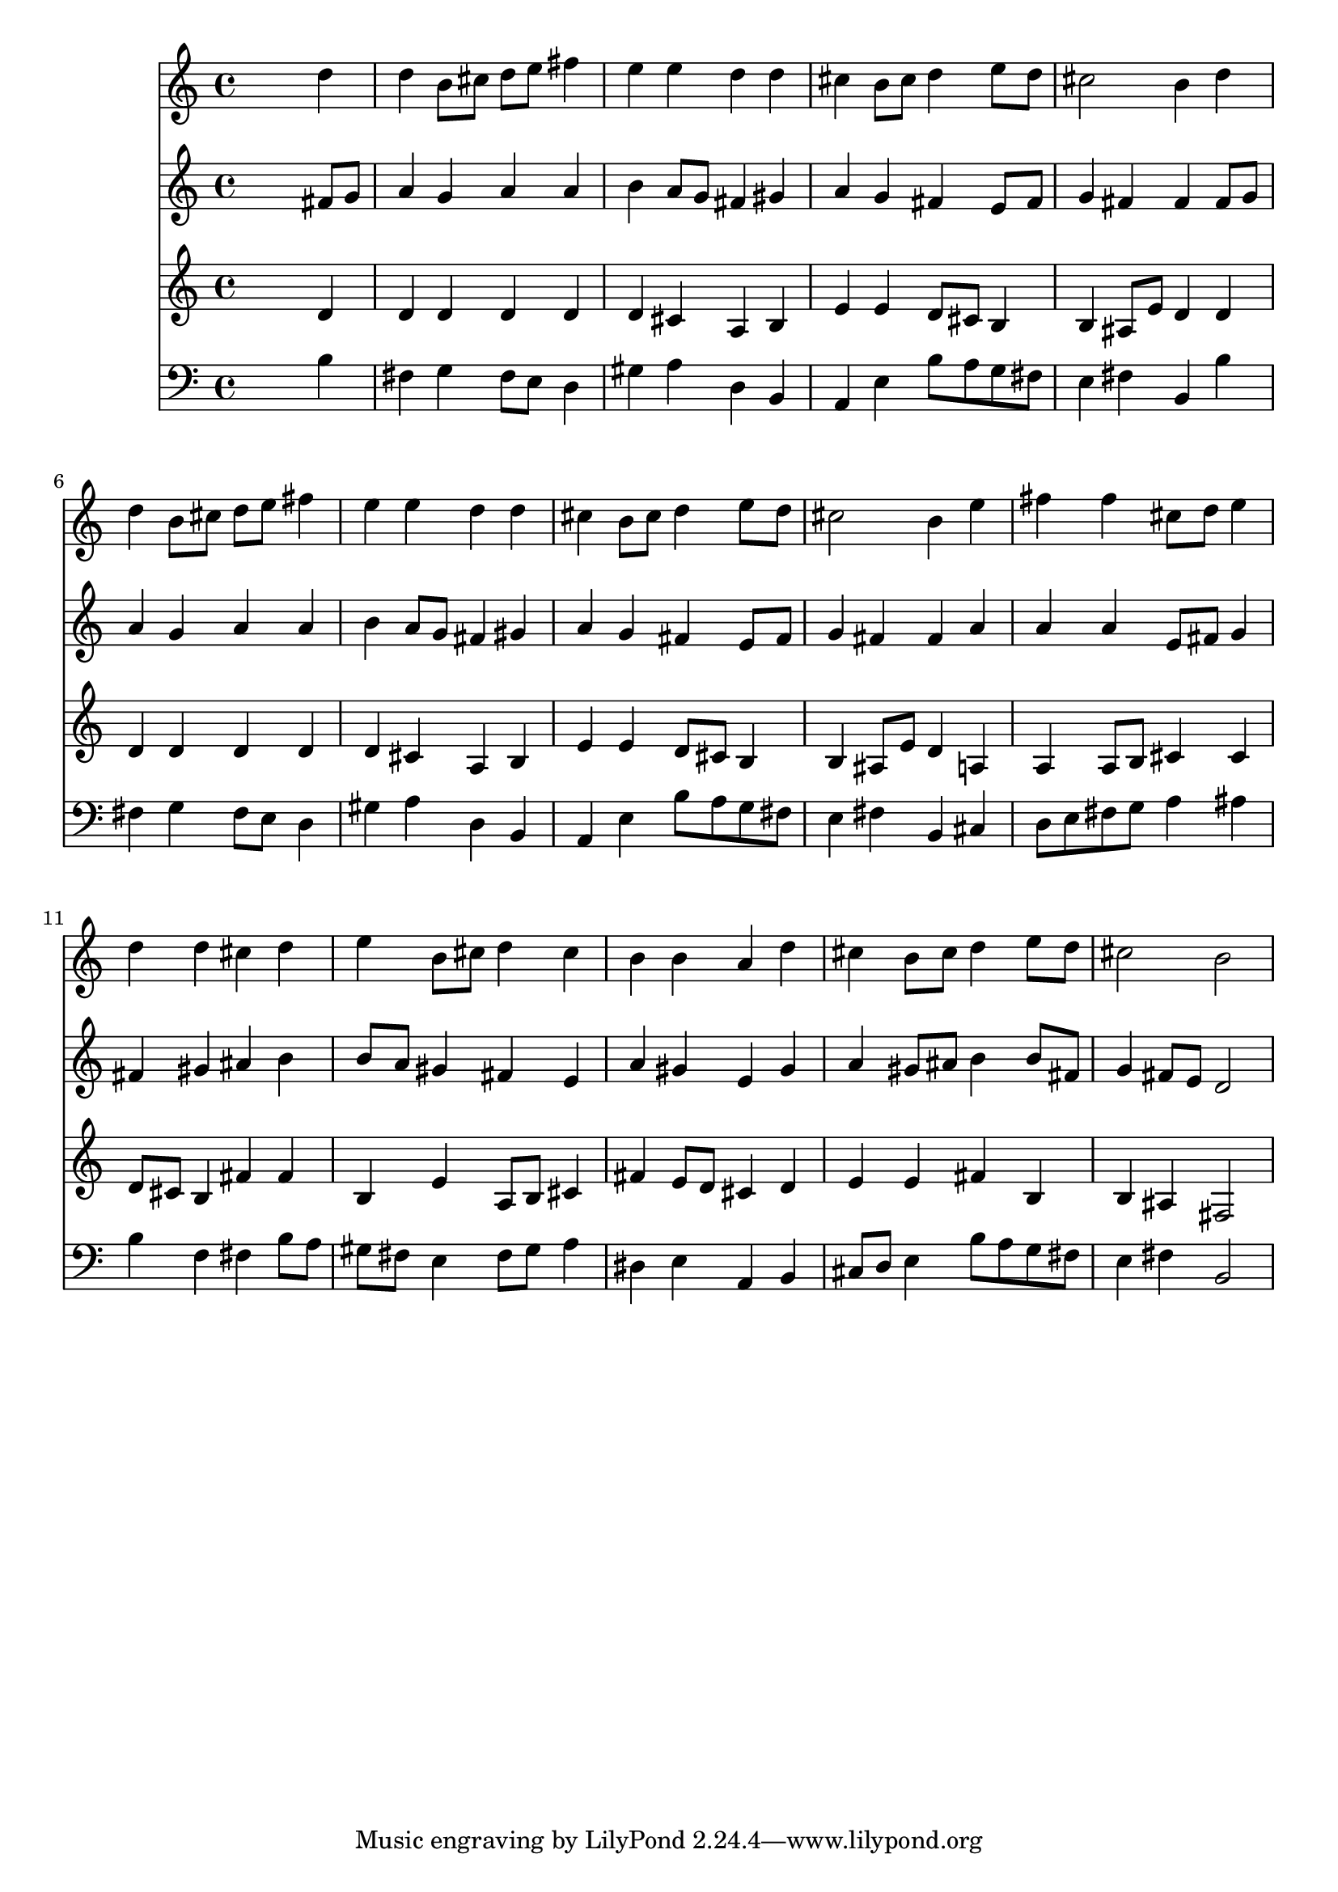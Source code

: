% Lily was here -- automatically converted by /usr/local/lilypond/usr/bin/midi2ly from 025800b_.mid
\version "2.10.0"


trackAchannelA =  {
  
  \time 4/4 
  

  \key b \minor
  
  \tempo 4 = 88 
  
}

trackA = <<
  \context Voice = channelA \trackAchannelA
>>


trackBchannelA = \relative c {
  
  % [SEQUENCE_TRACK_NAME] Instrument 1
  s2. d''4 |
  % 2
  d b8 cis d e fis4 |
  % 3
  e e d d |
  % 4
  cis b8 cis d4 e8 d |
  % 5
  cis2 b4 d |
  % 6
  d b8 cis d e fis4 |
  % 7
  e e d d |
  % 8
  cis b8 cis d4 e8 d |
  % 9
  cis2 b4 e |
  % 10
  fis fis cis8 d e4 |
  % 11
  d d cis d |
  % 12
  e b8 cis d4 cis |
  % 13
  b b a d |
  % 14
  cis b8 cis d4 e8 d |
  % 15
  cis2 b |
  % 16
  
}

trackB = <<
  \context Voice = channelA \trackBchannelA
>>


trackCchannelA =  {
  
  % [SEQUENCE_TRACK_NAME] Instrument 2
  
}

trackCchannelB = \relative c {
  s2. fis'8 g |
  % 2
  a4 g a a |
  % 3
  b a8 g fis4 gis |
  % 4
  a g fis e8 fis |
  % 5
  g4 fis fis fis8 g |
  % 6
  a4 g a a |
  % 7
  b a8 g fis4 gis |
  % 8
  a g fis e8 fis |
  % 9
  g4 fis fis a |
  % 10
  a a e8 fis g4 |
  % 11
  fis gis ais b |
  % 12
  b8 a gis4 fis e |
  % 13
  a gis e gis |
  % 14
  a gis8 ais b4 b8 fis |
  % 15
  g4 fis8 e d2 |
  % 16
  
}

trackC = <<
  \context Voice = channelA \trackCchannelA
  \context Voice = channelB \trackCchannelB
>>


trackDchannelA =  {
  
  % [SEQUENCE_TRACK_NAME] Instrument 3
  
}

trackDchannelB = \relative c {
  s2. d'4 |
  % 2
  d d d d |
  % 3
  d cis a b |
  % 4
  e e d8 cis b4 |
  % 5
  b ais8 e' d4 d |
  % 6
  d d d d |
  % 7
  d cis a b |
  % 8
  e e d8 cis b4 |
  % 9
  b ais8 e' d4 a |
  % 10
  a a8 b cis4 cis |
  % 11
  d8 cis b4 fis' fis |
  % 12
  b, e a,8 b cis4 |
  % 13
  fis e8 d cis4 d |
  % 14
  e e fis b, |
  % 15
  b ais fis2 |
  % 16
  
}

trackD = <<
  \context Voice = channelA \trackDchannelA
  \context Voice = channelB \trackDchannelB
>>


trackEchannelA =  {
  
  % [SEQUENCE_TRACK_NAME] Instrument 4
  
}

trackEchannelB = \relative c {
  s2. b'4 |
  % 2
  fis g fis8 e d4 |
  % 3
  gis a d, b |
  % 4
  a e' b'8 a g fis |
  % 5
  e4 fis b, b' |
  % 6
  fis g fis8 e d4 |
  % 7
  gis a d, b |
  % 8
  a e' b'8 a g fis |
  % 9
  e4 fis b, cis |
  % 10
  d8 e fis g a4 ais |
  % 11
  b f fis b8 a |
  % 12
  gis fis e4 fis8 gis a4 |
  % 13
  dis, e a, b |
  % 14
  cis8 d e4 b'8 a g fis |
  % 15
  e4 fis b,2 |
  % 16
  
}

trackE = <<

  \clef bass
  
  \context Voice = channelA \trackEchannelA
  \context Voice = channelB \trackEchannelB
>>


\score {
  <<
    \context Staff=trackB \trackB
    \context Staff=trackC \trackC
    \context Staff=trackD \trackD
    \context Staff=trackE \trackE
  >>
}
